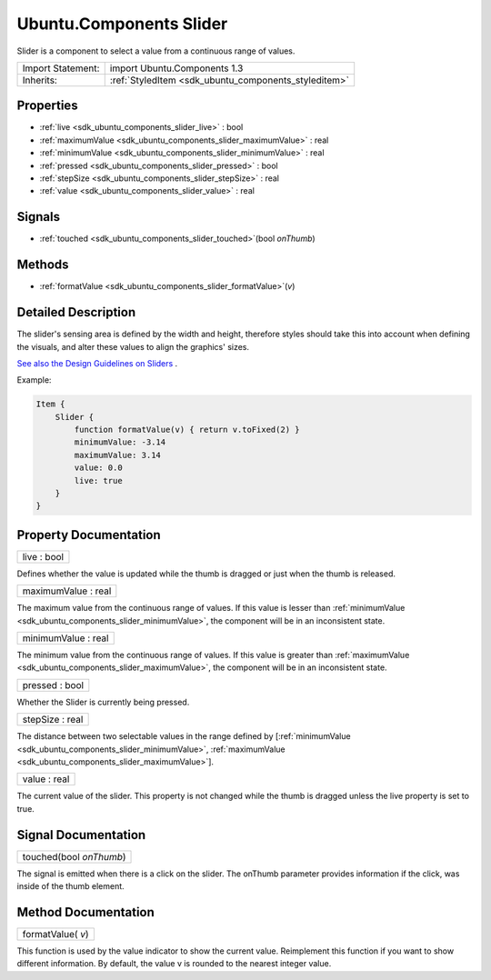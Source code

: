 .. _sdk_ubuntu_components_slider:

Ubuntu.Components Slider
========================

Slider is a component to select a value from a continuous range of values.

+--------------------------------------------------------------------------------------------------------------------------------------------------------+-----------------------------------------------------------------------------------------------------------------------------------------------------------+
| Import Statement:                                                                                                                                      | import Ubuntu.Components 1.3                                                                                                                              |
+--------------------------------------------------------------------------------------------------------------------------------------------------------+-----------------------------------------------------------------------------------------------------------------------------------------------------------+
| Inherits:                                                                                                                                              | :ref:`StyledItem <sdk_ubuntu_components_styleditem>`                                                                                                      |
+--------------------------------------------------------------------------------------------------------------------------------------------------------+-----------------------------------------------------------------------------------------------------------------------------------------------------------+

Properties
----------

-  :ref:`live <sdk_ubuntu_components_slider_live>` : bool
-  :ref:`maximumValue <sdk_ubuntu_components_slider_maximumValue>` : real
-  :ref:`minimumValue <sdk_ubuntu_components_slider_minimumValue>` : real
-  :ref:`pressed <sdk_ubuntu_components_slider_pressed>` : bool
-  :ref:`stepSize <sdk_ubuntu_components_slider_stepSize>` : real
-  :ref:`value <sdk_ubuntu_components_slider_value>` : real

Signals
-------

-  :ref:`touched <sdk_ubuntu_components_slider_touched>`\ (bool *onThumb*)

Methods
-------

-  :ref:`formatValue <sdk_ubuntu_components_slider_formatValue>`\ (*v*)

Detailed Description
--------------------

The slider's sensing area is defined by the width and height, therefore styles should take this into account when defining the visuals, and alter these values to align the graphics' sizes.

`See also the Design Guidelines on Sliders <https://design.ubuntu.com/apps/building-blocks/selection#slider>`_ .

Example:

.. code:: qml

    Item {
        Slider {
            function formatValue(v) { return v.toFixed(2) }
            minimumValue: -3.14
            maximumValue: 3.14
            value: 0.0
            live: true
        }
    }

Property Documentation
----------------------

.. _sdk_ubuntu_components_slider_live:

+--------------------------------------------------------------------------------------------------------------------------------------------------------------------------------------------------------------------------------------------------------------------------------------------------------------+
| live : bool                                                                                                                                                                                                                                                                                                  |
+--------------------------------------------------------------------------------------------------------------------------------------------------------------------------------------------------------------------------------------------------------------------------------------------------------------+

Defines whether the value is updated while the thumb is dragged or just when the thumb is released.

.. _sdk_ubuntu_components_slider_maximumValue:

+--------------------------------------------------------------------------------------------------------------------------------------------------------------------------------------------------------------------------------------------------------------------------------------------------------------+
| maximumValue : real                                                                                                                                                                                                                                                                                          |
+--------------------------------------------------------------------------------------------------------------------------------------------------------------------------------------------------------------------------------------------------------------------------------------------------------------+

The maximum value from the continuous range of values. If this value is lesser than :ref:`minimumValue <sdk_ubuntu_components_slider_minimumValue>`, the component will be in an inconsistent state.

.. _sdk_ubuntu_components_slider_minimumValue:

+--------------------------------------------------------------------------------------------------------------------------------------------------------------------------------------------------------------------------------------------------------------------------------------------------------------+
| minimumValue : real                                                                                                                                                                                                                                                                                          |
+--------------------------------------------------------------------------------------------------------------------------------------------------------------------------------------------------------------------------------------------------------------------------------------------------------------+

The minimum value from the continuous range of values. If this value is greater than :ref:`maximumValue <sdk_ubuntu_components_slider_maximumValue>`, the component will be in an inconsistent state.

.. _sdk_ubuntu_components_slider_pressed:

+--------------------------------------------------------------------------------------------------------------------------------------------------------------------------------------------------------------------------------------------------------------------------------------------------------------+
| pressed : bool                                                                                                                                                                                                                                                                                               |
+--------------------------------------------------------------------------------------------------------------------------------------------------------------------------------------------------------------------------------------------------------------------------------------------------------------+

Whether the Slider is currently being pressed.

.. _sdk_ubuntu_components_slider_stepSize:

+--------------------------------------------------------------------------------------------------------------------------------------------------------------------------------------------------------------------------------------------------------------------------------------------------------------+
| stepSize : real                                                                                                                                                                                                                                                                                              |
+--------------------------------------------------------------------------------------------------------------------------------------------------------------------------------------------------------------------------------------------------------------------------------------------------------------+

The distance between two selectable values in the range defined by [:ref:`minimumValue <sdk_ubuntu_components_slider_minimumValue>`, :ref:`maximumValue <sdk_ubuntu_components_slider_maximumValue>`].

.. _sdk_ubuntu_components_slider_value:

+--------------------------------------------------------------------------------------------------------------------------------------------------------------------------------------------------------------------------------------------------------------------------------------------------------------+
| value : real                                                                                                                                                                                                                                                                                                 |
+--------------------------------------------------------------------------------------------------------------------------------------------------------------------------------------------------------------------------------------------------------------------------------------------------------------+

The current value of the slider. This property is not changed while the thumb is dragged unless the live property is set to true.

Signal Documentation
--------------------

.. _sdk_ubuntu_components_slider_touched:

+--------------------------------------------------------------------------------------------------------------------------------------------------------------------------------------------------------------------------------------------------------------------------------------------------------------+
| touched(bool *onThumb*)                                                                                                                                                                                                                                                                                      |
+--------------------------------------------------------------------------------------------------------------------------------------------------------------------------------------------------------------------------------------------------------------------------------------------------------------+

The signal is emitted when there is a click on the slider. The onThumb parameter provides information if the click, was inside of the thumb element.

Method Documentation
--------------------

.. _sdk_ubuntu_components_slider_formatValue:

+--------------------------------------------------------------------------------------------------------------------------------------------------------------------------------------------------------------------------------------------------------------------------------------------------------------+
| formatValue( *v*)                                                                                                                                                                                                                                                                                            |
+--------------------------------------------------------------------------------------------------------------------------------------------------------------------------------------------------------------------------------------------------------------------------------------------------------------+

This function is used by the value indicator to show the current value. Reimplement this function if you want to show different information. By default, the value v is rounded to the nearest integer value.

